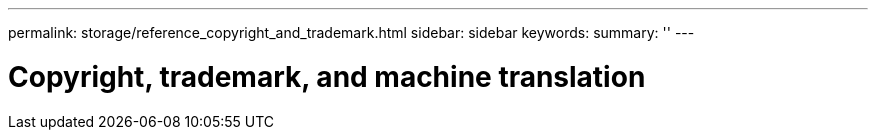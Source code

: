 ---
permalink: storage/reference_copyright_and_trademark.html
sidebar: sidebar
keywords:
summary: ''
---

= Copyright, trademark, and machine translation
:icons: font
:imagesdir: ../media/
